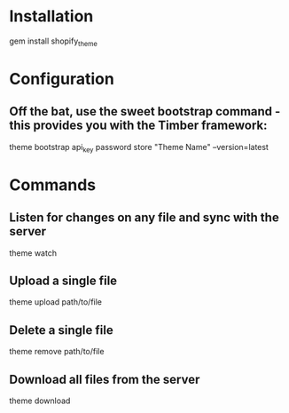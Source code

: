 * Installation
gem install shopify_theme


* Configuration

** Off the bat, use the sweet bootstrap command - this provides you with the Timber framework:
theme bootstrap api_key password store "Theme Name" --version=latest


* Commands

** Listen for changes on any file and sync with the server
theme watch

** Upload a single file
theme upload path/to/file

** Delete a single file
theme remove path/to/file

** Download all files from the server
theme download